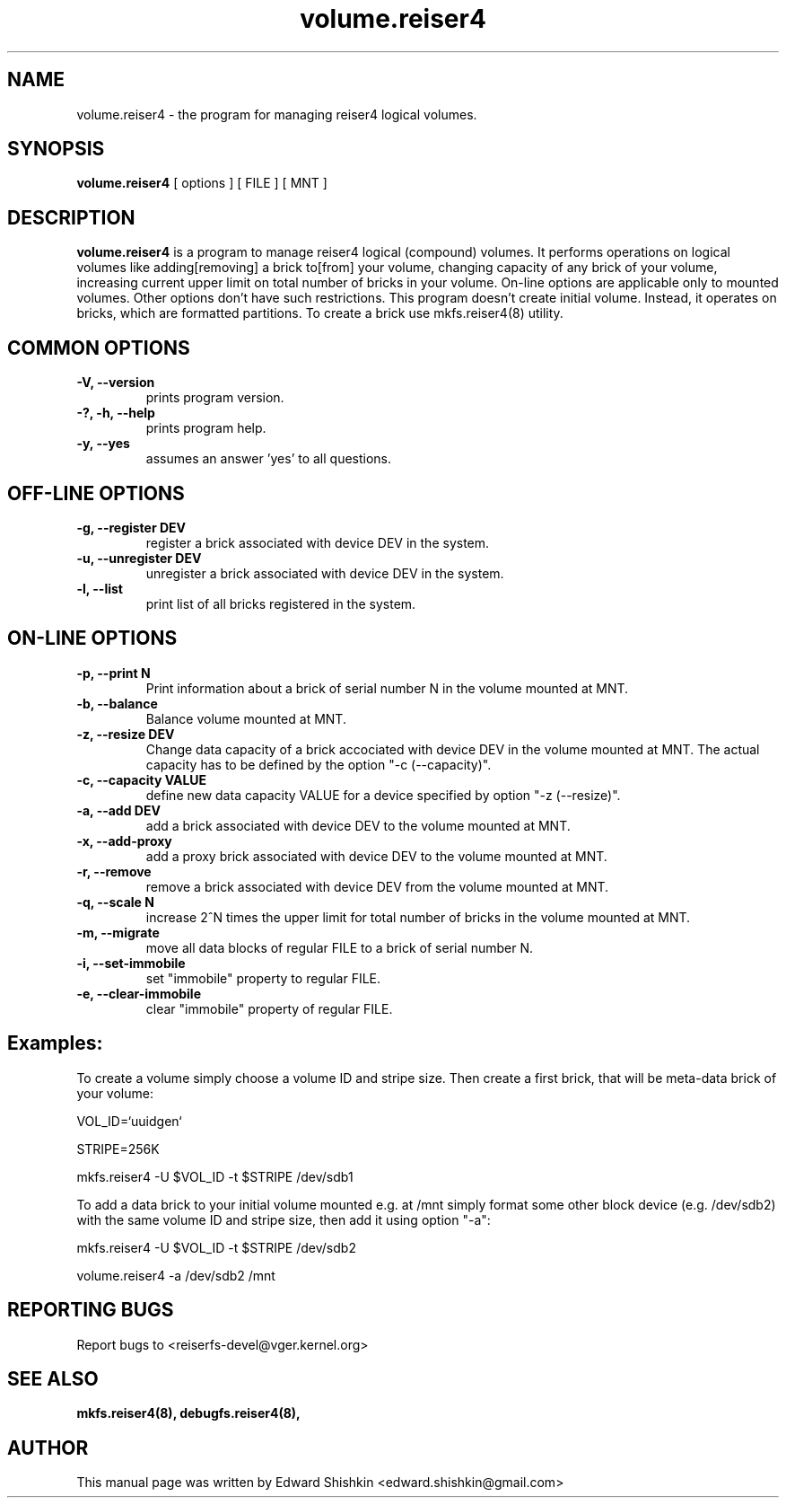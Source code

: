 .\"						Hey, EMACS: -*- nroff -*-
.\" First parameter, NAME, should be all caps
.\" Second parameter, SECTION, should be 1-8, maybe w/ subsection
.\" other parameters are allowed: see man(7), man(1)
.TH volume.reiser4 8 "16 Aug, 2020" reiser4progs "reiser4progs manual"
.\" Please adjust this date whenever revising the manpage.
.\"
.\" Some roff macros, for reference:
.\" .nh        disable hyphenation
.\" .hy        enable hyphenation
.\" .ad l      left justify
.\" .ad b      justify to both left and right margins
.\" .nf        disable filling
.\" .fi        enable filling
.\" .br        insert line break
.\" .sp <n>    insert n+1 empty lines
.\" for manpage-specific macros, see man(7)
.SH NAME
volume.reiser4 \- the program for managing reiser4 logical volumes.
.SH SYNOPSIS
.B volume.reiser4
[ options ] [ FILE ] [ MNT ]
.SH DESCRIPTION
.B volume.reiser4
is a program to manage reiser4 logical (compound) volumes. It performs
operations on logical volumes like adding[removing] a brick to[from]
your volume, changing capacity of any brick of your volume, increasing
current upper limit on total number of bricks in your volume.
On-line options are applicable only to mounted volumes. Other options
don't have such restrictions. This program doesn't create initial volume.
Instead, it operates on bricks, which are formatted partitions. To
create a brick use mkfs.reiser4(8) utility.
.SH COMMON OPTIONS
.TP
.B -V, --version
prints program version.
.TP
.B -?, -h, --help
prints program help.
.TP
.B -y, --yes
assumes an answer 'yes' to all questions.
.SH OFF-LINE OPTIONS
.TP
.B -g, --register DEV
register a brick associated with device DEV in the system.
.TP
.B -u, --unregister DEV
unregister a brick associated with device DEV in the system.
.TP
.B -l, --list
print list of all bricks registered in the system.
.SH ON-LINE OPTIONS
.TP
.B -p, --print N
Print information about a brick of serial number N in the volume mounted at MNT.
.TP
.B -b, --balance
Balance volume mounted at MNT.
.TP
.B -z, --resize DEV
Change data capacity of a brick accociated with device DEV in the
volume mounted at MNT. The actual capacity has to be defined by the
option "-c (--capacity)".
.TP
.B -c, --capacity VALUE
define new data capacity VALUE for a device specified by option
"-z (--resize)".
.TP
.B -a, --add DEV
add a brick associated with device DEV to the volume mounted at MNT.
.TP
.B -x, --add-proxy
add a proxy brick associated with device DEV to the volume mounted at MNT.
.TP
.B -r, --remove
remove a brick associated with device DEV from the volume mounted at MNT.
.TP
.B -q, --scale N
increase 2^N times the upper limit for total number of bricks in the
volume mounted at MNT.
.TP
.B -m, --migrate
move all data blocks of regular FILE to a brick of serial number N.
.TP
.B -i, --set-immobile
set "immobile" property to regular FILE.
.TP
.B -e, --clear-immobile
clear "immobile" property of regular FILE.
.sp 1
.SH Examples:
.sp 1
To create a volume simply choose a volume ID and stripe size. Then create
a first brick, that will be meta-data brick of your volume:
.sp 1
VOL_ID=`uuidgen`
.sp 1
STRIPE=256K
.sp 1
mkfs.reiser4 -U $VOL_ID -t $STRIPE /dev/sdb1
.sp 1
To add a data brick to your initial volume mounted e.g. at /mnt simply
format some other block device (e.g. /dev/sdb2) with the same volume ID
and stripe size, then add it using option "-a":
.sp 1
mkfs.reiser4 -U $VOL_ID -t $STRIPE /dev/sdb2
.sp 1
volume.reiser4 -a /dev/sdb2 /mnt

.RS
.SH REPORTING BUGS
Report bugs to <reiserfs-devel@vger.kernel.org>
.SH SEE ALSO
.BR mkfs.reiser4(8),
.BR debugfs.reiser4(8),
.SH AUTHOR
This manual page was written by Edward Shishkin <edward.shishkin@gmail.com>
